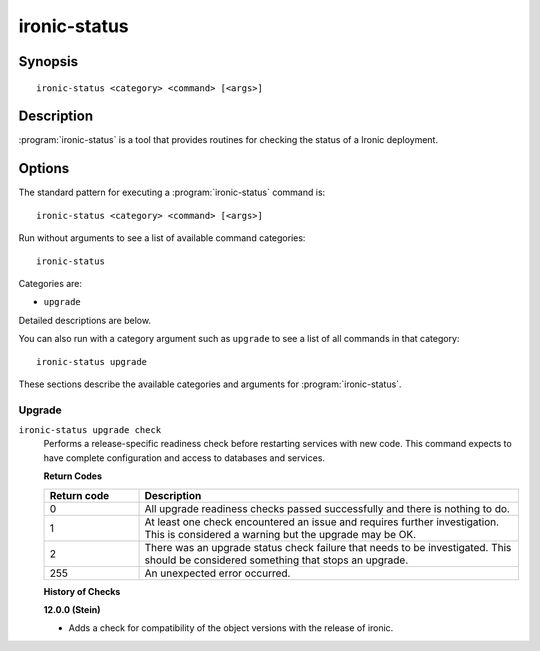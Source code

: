 =============
ironic-status
=============

Synopsis
========

::

  ironic-status <category> <command> [<args>]

Description
===========

:program:`ironic-status` is a tool that provides routines for checking the
status of a Ironic deployment.

Options
=======

The standard pattern for executing a :program:`ironic-status` command is::

    ironic-status <category> <command> [<args>]

Run without arguments to see a list of available command categories::

    ironic-status

Categories are:

* ``upgrade``

Detailed descriptions are below.

You can also run with a category argument such as ``upgrade`` to see a list of
all commands in that category::

    ironic-status upgrade

These sections describe the available categories and arguments for
:program:`ironic-status`.

Upgrade
~~~~~~~

.. _ironic-status-checks:

``ironic-status upgrade check``
  Performs a release-specific readiness check before restarting services with
  new code. This command expects to have complete configuration and access
  to databases and services.

  **Return Codes**

  .. list-table::
     :widths: 20 80
     :header-rows: 1

     * - Return code
       - Description
     * - 0
       - All upgrade readiness checks passed successfully and there is nothing
         to do.
     * - 1
       - At least one check encountered an issue and requires further
         investigation. This is considered a warning but the upgrade may be OK.
     * - 2
       - There was an upgrade status check failure that needs to be
         investigated. This should be considered something that stops an
         upgrade.
     * - 255
       - An unexpected error occurred.

  **History of Checks**

  **12.0.0 (Stein)**

  * Adds a check for compatibility of the object versions with the release
    of ironic.
